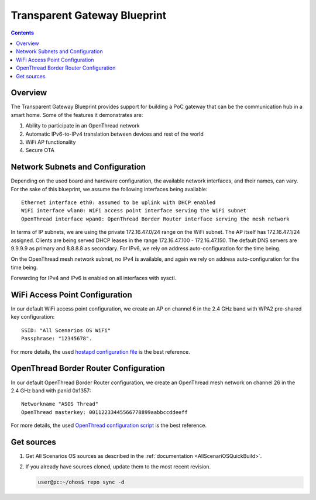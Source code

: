 .. SPDX-FileCopyrightText: Huawei Inc.
..
.. SPDX-License-Identifier: CC-BY-4.0

Transparent Gateway Blueprint
#############################

.. contents::
   :depth: 4

Overview
********

The Transparent Gateway Blueprint provides support for building a PoC gateway that can be the communication hub in a smart home. Some of the features it demonstrates are:

#. Ability to participate in an OpenThread network
#. Automatic IPv6-to-IPv4 translation between devices and rest of the world
#. WiFi AP functionality
#. Secure OTA


Network Subnets and Configuration
*********************************

Depending on the used board and hardware configuration, the available network interfaces, and their names, can vary. For the sake of this blueprint, we assume the following interfaces being available::

   Ethernet interface eth0: assumed to be uplink with DHCP enabled
   WiFi interface wlan0: WiFi access point interface serving the WiFi subnet
   OpenThread interface wpan0: OpenThread Border Router interface serving the mesh network

In terms of IP subnets, we are using the private 172.16.47.0/24 range on the WiFi subnet. The AP itself has 172.16.47.1/24 assigned. Clients are being served DHCP leases in the range 172.16.47.100 - 172.16.47.150. The default DNS servers are 9.9.9.9 as primary and 8.8.8.8 as secondary. For IPv6, we rely on address auto-configuration for the time being.

On the OpenThread mesh network subnet, no IPv4 is available, and again we rely on address auto-configuration for the time being.

Forwarding for IPv4 and IPv6 is enabled on all interfaces with sysctl.

WiFi Access Point Configuration
*******************************

In our default WiFi access point configuration, we create an AP on channel 6 in the 2.4 GHz band with WPA2 pre-shared key configuration::

   SSID: "All Scenarios OS WiFi"
   Passphrase: "12345678".

For more details, the used `hostapd configuration file <https://git.ostc-eu.org/OSTC/OHOS/meta-ohos/-/blob/develop/meta-ohos-blueprints/recipes-connectivity/hostapd/files/hostapd.conf>`_ is the best reference.

OpenThread Border Router Configuration
**************************************

In our default OpenThread Border Router configuration, we create an OpenThread mesh network on channel 26 in the 2.4 GHz band with panid 0x1357::

   Networkname "ASOS Thread"
   OpenThread masterkey: 00112233445566778899aabbccddeeff

For more details, the used `OpenThread configuration script <https://git.ostc-eu.org/OSTC/OHOS/meta-ohos/-/blob/develop/meta-ohos-blueprints/recipes-connectivity/openthread/ot-br-posix/otbr-configuration>`_ is the best reference.

Get sources
***********
#. 
   Get All Scenarios OS sources as described in the :ref:`documentation <AllScenariOSQuickBuild>`.

#. 
   If you already have sources cloned, update them to the most recent revision.

   .. code-block:: bash

      user@pc:~/ohos$ repo sync -d
